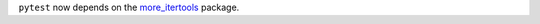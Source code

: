 ``pytest`` now depends on the `more_itertools <https://github.com/erikrose/more-itertools>`_ package.
